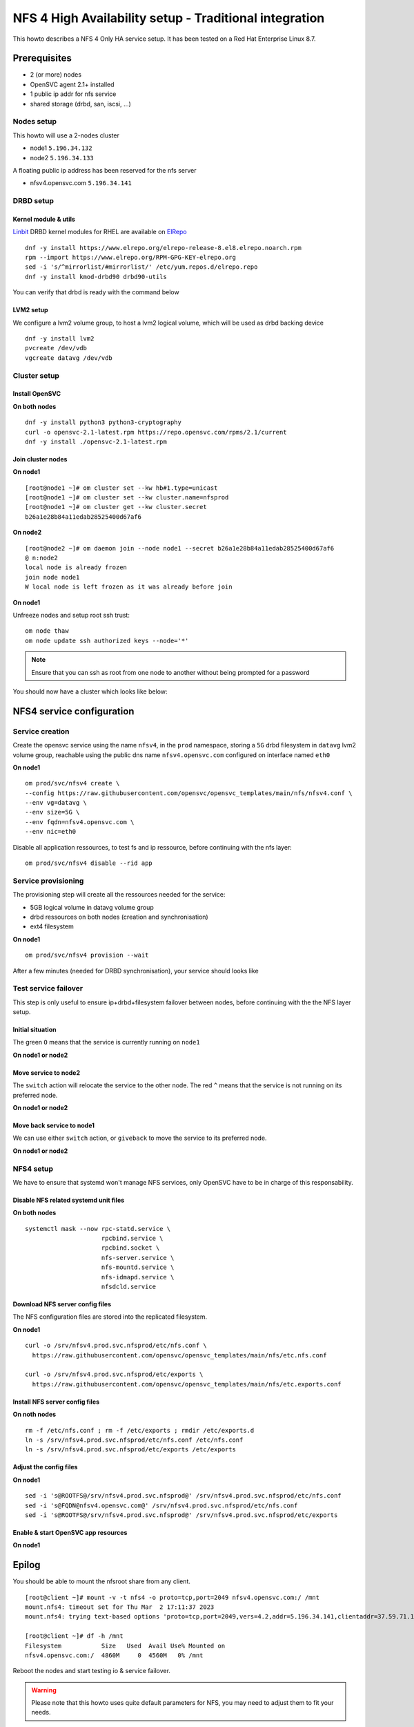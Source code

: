 NFS 4 High Availability setup - Traditional integration
*******************************************************

This howto describes a NFS 4 Only HA service setup. It has been tested on a Red Hat Enterprise Linux 8.7.

Prerequisites
=============

* 2 (or more) nodes
* OpenSVC agent 2.1+ installed
* 1 public ip addr for nfs service
* shared storage (drbd, san, iscsi, ...)


Nodes setup
-----------

This howto will use a 2-nodes cluster

* node1 ``5.196.34.132``
* node2 ``5.196.34.133``

A floating public ip address has been reserved for the nfs server

* nfsv4.opensvc.com ``5.196.34.141``
 
DRBD setup
----------

Kernel module & utils
^^^^^^^^^^^^^^^^^^^^^

`Linbit <https://www.linbit.com/>`_ DRBD kernel modules for RHEL are available on `ElRepo <https://www.elrepo.org/>`_

::

    dnf -y install https://www.elrepo.org/elrepo-release-8.el8.elrepo.noarch.rpm
    rpm --import https://www.elrepo.org/RPM-GPG-KEY-elrepo.org
    sed -i 's/^mirrorlist/#mirrorlist/' /etc/yum.repos.d/elrepo.repo
    dnf -y install kmod-drbd90 drbd90-utils


You can verify that drbd is ready with the command below

.. raw:: html

    <pre class=output>
    [root@node1 ~]# modinfo drbd | grep ^version
    version:        9.1.13
    </pre>


LVM2 setup
^^^^^^^^^^

We configure a lvm2 volume group, to host a lvm2 logical volume, which will be used as drbd backing device

::

        dnf -y install lvm2
        pvcreate /dev/vdb
        vgcreate datavg /dev/vdb


Cluster setup
-------------

Install OpenSVC
^^^^^^^^^^^^^^^

**On both nodes**

::

        dnf -y install python3 python3-cryptography
        curl -o opensvc-2.1-latest.rpm https://repo.opensvc.com/rpms/2.1/current
        dnf -y install ./opensvc-2.1-latest.rpm


Join cluster nodes
^^^^^^^^^^^^^^^^^^

**On node1**

::

        [root@node1 ~]# om cluster set --kw hb#1.type=unicast
        [root@node1 ~]# om cluster set --kw cluster.name=nfsprod
        [root@node1 ~]# om cluster get --kw cluster.secret
        b26a1e28b84a11edab28525400d67af6


**On node2**

::

        [root@node2 ~]# om daemon join --node node1 --secret b26a1e28b84a11edab28525400d67af6
        @ n:node2
        local node is already frozen
        join node node1
        W local node is left frozen as it was already before join

**On node1**

Unfreeze nodes and setup root ssh trust::

        om node thaw
        om node update ssh authorized keys --node='*'


.. note:: Ensure that you can ssh as root from one node to another without being prompted for a password

You should now have a cluster which looks like below:

.. raw:: html

    <pre class=output>
    [root@node1 ~]# om mon
    Threads                               <span style="font-weight: bold">node1</span>        <span style="font-weight: bold">node2</span>       
     <span style="font-weight: bold">daemon</span>         <span style="color: #00aa00">running</span>             |                          
     <span style="font-weight: bold">hb#1.rx</span>        <span style="color: #00aa00">running</span>  [::]:10000 | <span style="color: #767676">/</span>            <span style="color: #00aa00">O</span>           
     <span style="font-weight: bold">hb#1.tx</span>        <span style="color: #00aa00">running</span>             | <span style="color: #767676">/</span>            <span style="color: #00aa00">O</span>           
     <span style="font-weight: bold">listener</span>       <span style="color: #00aa00">running</span>       :1214
     <span style="font-weight: bold">monitor</span>        <span style="color: #00aa00">running</span>            
     <span style="font-weight: bold">scheduler</span>      <span style="color: #00aa00">running</span>            
    
    Nodes                                 <span style="font-weight: bold">node1</span>        <span style="font-weight: bold">node2</span>       
    <span style="font-weight: bold"> score</span>                              | 69           69           
    <span style="font-weight: bold">  load 15m</span>                          | 0.0          0.0         
    <span style="font-weight: bold">  mem</span>                               | 12/98%:1.77g 11/98%:1.77g
    <span style="font-weight: bold">  swap</span>                              | <span style="color: #767676">-</span>            <span style="color: #767676">-</span>           
    <span style="font-weight: bold"> state</span>                              |                              

    */svc/*                               <span style="font-weight: bold">node1</span>        <span style="font-weight: bold">node2</span>       
    </pre>




NFS4 service configuration
==========================

Service creation
----------------

Create the opensvc service using the name ``nfsv4``, in the ``prod`` namespace, storing a ``5G`` drbd filesystem in ``datavg`` lvm2 volume group, reachable using the public dns name ``nfsv4.opensvc.com`` configured on interface named ``eth0`` 

**On node1**

:: 

        om prod/svc/nfsv4 create \
        --config https://raw.githubusercontent.com/opensvc/opensvc_templates/main/nfs/nfsv4.conf \
        --env vg=datavg \
        --env size=5G \
        --env fqdn=nfsv4.opensvc.com \
        --env nic=eth0

Disable all application ressources, to test fs and ip ressource, before continuing with the nfs layer::

        om prod/svc/nfsv4 disable --rid app

Service provisioning
--------------------

The provisioning step will create all the ressources needed for the service:

* 5GB logical volume in datavg volume group
* drbd ressources on both nodes (creation and synchronisation)
* ext4 filesystem

**On node1**

::

        om prod/svc/nfsv4 provision --wait

After a few minutes (needed for DRBD synchronisation), your service should looks like

.. raw:: html

    <pre class=output>

        [root@node1 ~]# om prod/svc/nfsv4 print status -r
        <span style="font-weight: bold">prod/svc/nfsv4         </span>          <span style="color: #00aa00">up        </span>                                                     
        `- instances            
           |- <span style="font-weight: bold">node2            </span>          <span style="color: #00aa00">stdby up  </span> <span style="color: #767676"></span><span style="color: #767676">idle</span>                              
           `- <span style="font-weight: bold">node1            </span>          <span style="color: #00aa00">up        </span> <span style="color: #767676"></span><span style="color: #767676">idle</span>, <span style="color: #767676">started</span>   
              |- ip#1           ........ <span style="color: #00aa00">up        </span> 5.196.34.141/255.255.255.224 eth0 nfsv4.opensvc.com 
              |- disk#1         ......S. <span style="color: #00aa00">stdby up  </span> lv datavg/nfsv4.prod.svc.nfsprod                    
              |- disk#2         ......S. <span style="color: #00aa00">stdby up  </span> drbd nfsv4.prod.svc.nfsprod                         
              |                                     info: Primary                                       
              |- fs#1           ........ <span style="color: #00aa00">up        </span> ext4 /dev/drbd0@/srv/nfsv4.prod.svc.nfsprod         
              |- app#1          ..D../.. <span style="color: #767676">n/a       </span> simple: nfsdcld                                     
              |- app#2          ..D../.. <span style="color: #767676">n/a       </span> simple: rpc.idmapd                                  
              |- app#3          ..D../.. <span style="color: #767676">n/a       </span> simple: rpc.mountd                                  
              |- app#4          ..D../.. <span style="color: #767676">n/a       </span> forking: rpc.nfsd                                   
              `- sync#i0        ..DO./.. <span style="color: #767676">n/a       </span> rsync svc config to nodes                           
        
        [root@node1 ~]# df -h /srv/nfsv4.prod.svc.nfsprod
        Filesystem      Size  Used Avail Use% Mounted on
        /dev/drbd1      4,9G   40K  4,6G   1% /srv/nfsv4.prod.svc.nfsprod
        
        [root@node1 ~]# drbdadm status
        nfsv4.prod.svc.nfsprod role:Primary
          disk:UpToDate
          node2 role:Secondary
            peer-disk:UpToDate
        </pre>


Test service failover
---------------------

This step is only useful to ensure ip+drbd+filesystem failover between nodes, before continuing with the the NFS layer setup. 

Initial situation
^^^^^^^^^^^^^^^^^

The green ``O`` means that the service is currently running on ``node1``

**On node1 or node2**

.. raw:: html

    <pre class=output>
    [root@node1 ~]# om prod/svc/nfsv4 mon
    prod/svc/nfsv4                   <span style="font-weight: bold">node1</span> <span style="font-weight: bold">node2</span>
     <span style="font-weight: bold">prod/svc/nfsv4</span> <span style="color: #00aa00">up</span> ha    1/1   | <span style="color: #00aa00">O</span><span style="color: #767676">^</span>    <span style="color: #767676">S</span>    
    </pre>

Move service to node2
^^^^^^^^^^^^^^^^^^^^^

The ``switch`` action will relocate the service to the other node.
The red ``^`` means that the service is not running on its preferred node.

**On node1 or node2**

.. raw:: html

    <pre class=output>
        [root@node1 ~]# om prod/svc/nfsv4 switch
        @ n:node1 o:prod/svc/nfsv4 sc:n
        prod/svc/nfsv4 defer target state set to placed@node2

        [root@node1 ~]# om prod/svc/nfsv4 mon
        prod/svc/nfsv4                    <span style="font-weight: bold">node1</span> <span style="font-weight: bold">node2</span>
         <span style="font-weight: bold">prod/svc/nfsv4</span> <span style="color: #00aa00">up</span><span style="color: #aa0000">^</span> ha    1/1   | <span style="color: #767676">S</span><span style="color: #767676">^</span>    <span style="color: #00aa00">O</span>    
    </pre>

Move back service to node1
^^^^^^^^^^^^^^^^^^^^^^^^^^

We can use either ``switch`` action, or ``giveback`` to move the service to its preferred node.

**On node1 or node2**

.. raw:: html

    <pre class=output>
        [root@node1 ~]# om prod/svc/nfsv4 giveback
        @ n:node1 o:prod/svc/nfsv4 sc:n
        prod/svc/nfsv4 defer target state set to placed

        [root@node1 ~]# om prod/svc/nfsv4 mon
        prod/svc/nfsv4                   <span style="font-weight: bold">node1</span> <span style="font-weight: bold">node2</span>
         <span style="font-weight: bold">prod/svc/nfsv4</span> <span style="color: #00aa00">up</span> ha    1/1   | <span style="color: #00aa00">O</span><span style="color: #767676">^</span>    <span style="color: #767676">S</span>    
    </pre>



NFS4 setup
----------

We have to ensure that systemd won't manage NFS services, only OpenSVC have to be in charge of this responsability.

Disable NFS related systemd unit files
^^^^^^^^^^^^^^^^^^^^^^^^^^^^^^^^^^^^^^

**On both nodes**

::

        systemctl mask --now rpc-statd.service \
                             rpcbind.service \
                             rpcbind.socket \
                             nfs-server.service \
                             nfs-mountd.service \
                             nfs-idmapd.service \
                             nfsdcld.service

Download NFS server config files
^^^^^^^^^^^^^^^^^^^^^^^^^^^^^^^^

The NFS configuration files are stored into the replicated filesystem.

**On node1**

::

        curl -o /srv/nfsv4.prod.svc.nfsprod/etc/nfs.conf \
          https://raw.githubusercontent.com/opensvc/opensvc_templates/main/nfs/etc.nfs.conf
        
        curl -o /srv/nfsv4.prod.svc.nfsprod/etc/exports \
          https://raw.githubusercontent.com/opensvc/opensvc_templates/main/nfs/etc.exports.conf


Install NFS server config files
^^^^^^^^^^^^^^^^^^^^^^^^^^^^^^^

**On noth nodes**

::

        rm -f /etc/nfs.conf ; rm -f /etc/exports ; rmdir /etc/exports.d
        ln -s /srv/nfsv4.prod.svc.nfsprod/etc/nfs.conf /etc/nfs.conf
        ln -s /srv/nfsv4.prod.svc.nfsprod/etc/exports /etc/exports


Adjust the config files
^^^^^^^^^^^^^^^^^^^^^^^

**On node1**

::

        sed -i 's@ROOTFS@/srv/nfsv4.prod.svc.nfsprod@' /srv/nfsv4.prod.svc.nfsprod/etc/nfs.conf
        sed -i 's@FQDN@nfsv4.opensvc.com@' /srv/nfsv4.prod.svc.nfsprod/etc/nfs.conf
        sed -i 's@ROOTFS@/srv/nfsv4.prod.svc.nfsprod@' /srv/nfsv4.prod.svc.nfsprod/etc/exports

Enable & start OpenSVC app resources
^^^^^^^^^^^^^^^^^^^^^^^^^^^^^^^^^^^^

**On node1**

.. raw:: html

    <pre class=output>
        [root@node1 ~]# om prod/svc/nfsv4 enable --rid app
        @ n:node1 o:prod/svc/nfsv4 sc:n
        remove app#3.disable
        remove app#2.disable
        remove app#1.disable
        remove app#4.disable
        
        [root@node1 ~]# om prod/svc/nfsv4 start --rid app
        @ n:node1 o:prod/svc/nfsv4 r:app#1 sc:n
        exec '/usr/sbin/nfsdcld --foreground' as user root
        @ n:node1 o:prod/svc/nfsv4 r:app#2 sc:n
        exec '/usr/sbin/rpc.idmapd -f' as user root
        @ n:node1 o:prod/svc/nfsv4 r:app#3 sc:n
        exec '/usr/sbin/rpc.mountd --foreground' as user root
        @ n:node1 o:prod/svc/nfsv4 r:app#4 sc:n
        pre_start: /usr/sbin/exportfs -r
        exec /usr/sbin/rpc.nfsd 8 as user root
        start done in 0:00:00.403523 - ret 0
        post_start: /bin/sh -c 'if systemctl -q is-active gssproxy; then systemctl reload gssproxy ; fi'
        
        [root@node1 ~]# om prod/svc/nfsv4 print status -r
        <span style="font-weight: bold">prod/svc/nfsv4         </span>          <span style="color: #00aa00">up        </span>                                                     
        `- instances            
           |- <span style="font-weight: bold">node2            </span>          <span style="color: #00aa00">stdby up  </span> <span style="color: #767676"></span><span style="color: #767676">idle</span>                              
           `- <span style="font-weight: bold">node1            </span>          <span style="color: #00aa00">up        </span> <span style="color: #767676"></span><span style="color: #767676">idle</span>, <span style="color: #767676">started</span>   
              |- ip#1           ........ <span style="color: #00aa00">up        </span> 5.196.34.141/255.255.255.224 eth0 nfsv4.opensvc.com 
              |- disk#1         ......S. <span style="color: #00aa00">stdby up  </span> lv datavg/nfsv4.prod.svc.nfsprod                    
              |- disk#2         ......S. <span style="color: #00aa00">stdby up  </span> drbd nfsv4.prod.svc.nfsprod                         
              |                                     info: Primary                                       
              |- fs#1           ........ <span style="color: #00aa00">up        </span> ext4 /dev/drbd0@/srv/nfsv4.prod.svc.nfsprod         
              |- app#1          ...../.. <span style="color: #00aa00">up        </span> simple: nfsdcld                                     
              |- app#2          ...../.. <span style="color: #00aa00">up        </span> simple: rpc.idmapd                                  
              |- app#3          ...../.. <span style="color: #00aa00">up        </span> simple: rpc.mountd                                  
              |- app#4          ...../.. <span style="color: #00aa00">up        </span> forking: rpc.nfsd                                   
              `- sync#i0        ..DO./.. <span style="color: #767676">n/a       </span> rsync svc config to nodes                           
        </pre>



Epilog
======

You should be able to mount the nfsroot share from any client.

::

        [root@client ~]# mount -v -t nfs4 -o proto=tcp,port=2049 nfsv4.opensvc.com:/ /mnt
        mount.nfs4: timeout set for Thu Mar  2 17:11:37 2023
        mount.nfs4: trying text-based options 'proto=tcp,port=2049,vers=4.2,addr=5.196.34.141,clientaddr=37.59.71.10'

        [root@client ~]# df -h /mnt
        Filesystem           Size   Used  Avail Use% Mounted on
        nfsv4.opensvc.com:/  4860M     0  4560M   0% /mnt

Reboot the nodes and start testing io & service failover.

.. warning:: Please note that this howto uses quite default parameters for NFS, you may need to adjust them to fit your needs.

